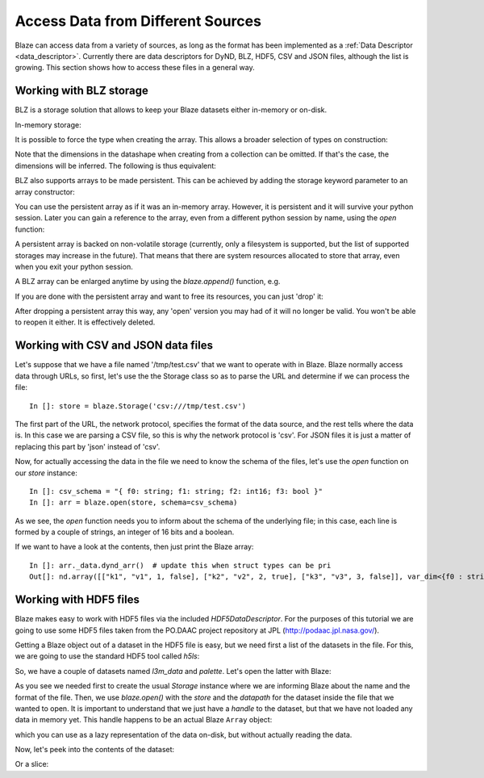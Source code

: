 ===================================
Access Data from Different Sources
===================================

Blaze can access data from a variety of sources, as long as the format has been implemented as a :ref:`Data Descriptor <data_descriptor>`.  Currently there are data descriptors for DyND, BLZ, HDF5, CSV and JSON files, although the list is growing.  This section shows how to access these files in a general way.

Working with BLZ storage
------------------------

BLZ is a storage solution that allows to keep your Blaze datasets either in-memory or on-disk.

In-memory storage:

.. doctest::

  >>> blz = blaze.array([1,2,3], caps={'compress': True})
  >>> print(blz)
  [1 2 3]

It is possible to force the type when creating the array. This
allows a broader selection of types on construction:

.. doctest::

  >>> e = blaze.array([ 1, 2, 3], dshape='3, float32') 
  >>> e
  array([ 1.,  2.,  3.],
        dshape='3, float32')

Note that the dimensions in the datashape when creating from a
collection can be omitted. If that's the case, the dimensions will be
inferred. The following is thus equivalent:

.. doctest::

  >>> f = blaze.array([ 1, 2, 3], dshape='float32')
  >>> f
  array([ 1.,  2.,  3.],
        dshape='3, float32')

BLZ also supports arrays to be made persistent. This can be achieved
by adding the storage keyword parameter to an array constructor:

.. doctest::

  >>> g = blaze.array([ 1, 2, 3], dshape='float32', storage=blaze.Storage('myarray.blz'))
  >>> g
  array([ 1.,  2.,  3.],
        dshape='3, float32')

You can use the persistent array as if it was an in-memory
array. However, it is persistent and it will survive your python
session. Later you can gain a reference to the array, even from a
different python session by name, using the `open` function:

.. doctest::

  >>> f = blaze.open(blaze.Storage('myarray.blz'))
  >>> f
  array([ 1.,  2.,  3.],
        dshape='3, float32')

A persistent array is backed on non-volatile storage (currently, only
a filesystem is supported, but the list of supported storages may
increase in the future). That means that there are system resources
allocated to store that array, even when you exit your python
session.

A BLZ array can be enlarged anytime by using the `blaze.append()`
function, e.g.

.. doctest::

  >>> blaze.append(g, [4,5,6])
  >>> g
  array([ 1.,  2.,  3.,  4.,  5.,  6.],
        dshape='6, float32')

If you are done with the persistent array and want to free
its resources, you can just 'drop' it:

.. doctest::

  >>> blaze.drop(blaze.Storage('myarray.blz'))

After dropping a persistent array this way, any 'open' version you may
had of it will no longer be valid. You won't be able to reopen it
either. It is effectively deleted.


Working with CSV and JSON data files
------------------------------------

Let's suppose that we have a file named '/tmp/test.csv' that we want to operate with in Blaze.  Blaze normally access data through URLs, so first, let's use the the Storage class so as to parse the URL and determine if we can process the file::

  In []: store = blaze.Storage('csv:///tmp/test.csv')

The first part of the URL, the network protocol, specifies the format of the data source, and the rest tells where the data is.  In this case we are parsing a CSV file, so this is why the network protocol is 'csv'.  For JSON files it is just a matter of replacing this part by 'json' instead of 'csv'.

Now, for actually accessing the data in the file we need to know the schema of the files, let's use the `open` function on our `store` instance::

  In []: csv_schema = "{ f0: string; f1: string; f2: int16; f3: bool }"
  In []: arr = blaze.open(store, schema=csv_schema)

As we see, the `open` function needs you to inform about the schema of the underlying file; in this case, each line is formed by a couple of strings, an integer of 16 bits and a boolean.

If we want to have a look at the contents, then just print the Blaze array:: 

  In []: arr._data.dynd_arr()  # update this when struct types can be pri
  Out[]: nd.array([["k1", "v1", 1, false], ["k2", "v2", 2, true], ["k3", "v3", 3, false]], var_dim<{f0 : string; f1 : string; f2 : int16; f3 : bool}>)


Working with HDF5 files
-----------------------

Blaze makes easy to work with HDF5 files via the included
`HDF5DataDescriptor`.  For the purposes of this tutorial we are going
to use some HDF5 files taken from the PO.DAAC project repository at JPL
(http://podaac.jpl.nasa.gov/).

Getting a Blaze object out of a dataset in the HDF5 file is easy, but
we need first a list of the datasets in the file.  For this, we are
going to use the standard HDF5 tool called `h5ls`:

.. doctest::

  In []: !h5ls test-daac.h5
  l3m_data                 Dataset {180, 360}
  palette                  Dataset {3, 256}

So, we have a couple of datasets named `l3m_data` and `palette`.
Let's open the latter with Blaze:

.. doctest::

  In []: store = blaze.Storage("test-daac.h5", format='hdf5')

  In []: palette = blaze.open(store, datapath="/palette")

As you see we needed first to create the usual `Storage` instance
where we are informing Blaze about the name and the format of the
file.  Then, we use `blaze.open()` with the `store` and the `datapath`
for the dataset inside the file that we wanted to open.  It is
important to understand that we just have a *handle* to the dataset,
but that we have not loaded any data in memory yet.  This handle
happens to be an actual Blaze ``Array`` object:

.. doctest::

  In []: type(palette)
  Out[]: blaze.objects.array.Array

which you can use as a lazy representation of the data on-disk, but
without actually reading the data.

Now, let's peek into the contents of the dataset:

.. doctest::

  In []: palette[1,1]
  Out[]: 
  array(255,
        dshape='uint8')

Or a slice:

.. doctest::

  In []: palette[1:3, 4:6]
  Out[]: 
  array([[255,   0],
         [255, 207]],
        dshape='2, 2, uint8')

